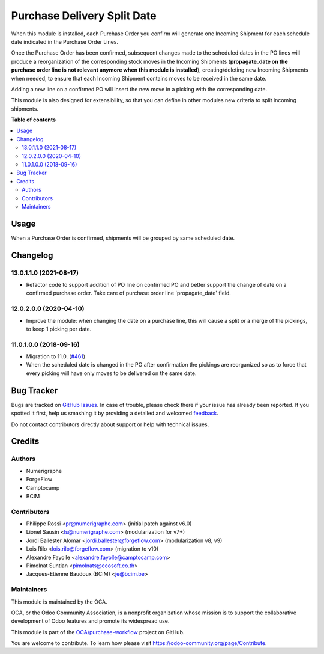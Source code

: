 ============================
Purchase Delivery Split Date
============================

.. !!!!!!!!!!!!!!!!!!!!!!!!!!!!!!!!!!!!!!!!!!!!!!!!!!!!
   !! This file is generated by oca-gen-addon-readme !!
   !! changes will be overwritten.                   !!
   !!!!!!!!!!!!!!!!!!!!!!!!!!!!!!!!!!!!!!!!!!!!!!!!!!!!

.. |badge1| image:: https://img.shields.io/badge/maturity-Beta-yellow.png
    :target: https://odoo-community.org/page/development-status
    :alt: Beta
.. |badge2| image:: https://img.shields.io/badge/licence-AGPL--3-blue.png
    :target: http://www.gnu.org/licenses/agpl-3.0-standalone.html
    :alt: License: AGPL-3
.. |badge3| image:: https://img.shields.io/badge/github-OCA%2Fpurchase--workflow-lightgray.png?logo=github
    :target: https://github.com/OCA/purchase-workflow/tree/13.0/purchase_delivery_split_date
    :alt: OCA/purchase-workflow
.. |badge4| image:: https://img.shields.io/badge/weblate-Translate%20me-F47D42.png
    :target: https://translation.odoo-community.org/projects/purchase-workflow-13-0/purchase-workflow-13-0-purchase_delivery_split_date
    :alt: Translate me on Weblate
.. |badge5| image:: https://img.shields.io/badge/runbot-Try%20me-875A7B.png
    :target: https://runbot.odoo-community.org/runbot/142/13.0
    :alt: Try me on Runbot

|badge1| |badge2| |badge3| |badge4| |badge5| 


When this module is installed, each Purchase Order you confirm will
generate one Incoming Shipment for each schedule date indicated in the
Purchase Order Lines.

Once the Purchase Order has been confirmed, subsequent changes made to the
scheduled dates in the PO lines will produce a reorganization of the
corresponding stock moves in the Incoming Shipments (**propagate_date on the
purchase order line is not relevant anymore when this module is installed**),
creating/deleting new Incoming Shipments when needed, to ensure that each
Incoming Shipment contains moves to be received in the same date.

Adding a new line on a confirmed PO will insert the new move in a picking with
the corresponding date.

This module is also designed for extensibility, so that you can define
in other modules new criteria to split incoming shipments.

**Table of contents**

.. contents::
   :local:

Usage
=====


When a Purchase Order is confirmed, shipments will be grouped by same scheduled date.

Changelog
=========

13.0.1.1.0 (2021-08-17)
~~~~~~~~~~~~~~~~~~~~~~~

* Refactor code to support addition of PO line on confirmed PO and better
  support the change of date on a confirmed purchase order. Take care of
  purchase order line 'propagate_date' field.

12.0.2.0.0 (2020-04-10)
~~~~~~~~~~~~~~~~~~~~~~~

* Improve the module: when changing the date on a purchase line, this will
  cause a split or a merge of the pickings, to keep 1 picking per date.

11.0.1.0.0 (2018-09-16)
~~~~~~~~~~~~~~~~~~~~~~~

* Migration to 11.0.
  (`#461 <https://github.com/OCA/purchase-workflow/issues/461>`_)

* When the scheduled date is changed in the PO after confirmation the
  pickings are reorganized so as to force that every picking will have only
  moves to be delivered on the same date.

Bug Tracker
===========

Bugs are tracked on `GitHub Issues <https://github.com/OCA/purchase-workflow/issues>`_.
In case of trouble, please check there if your issue has already been reported.
If you spotted it first, help us smashing it by providing a detailed and welcomed
`feedback <https://github.com/OCA/purchase-workflow/issues/new?body=module:%20purchase_delivery_split_date%0Aversion:%2013.0%0A%0A**Steps%20to%20reproduce**%0A-%20...%0A%0A**Current%20behavior**%0A%0A**Expected%20behavior**>`_.

Do not contact contributors directly about support or help with technical issues.

Credits
=======

Authors
~~~~~~~

* Numerigraphe
* ForgeFlow
* Camptocamp
* BCIM

Contributors
~~~~~~~~~~~~


* Philippe Rossi <pr@numerigraphe.com> (initial patch against v6.0)
* Lionel Sausin <ls@numerigraphe.com> (modularization for v7+)
* Jordi Ballester Alomar <jordi.ballester@forgeflow.com> (modularization v8, v9)
* Lois Rilo <lois.rilo@forgeflow.com> (migration to v10)
* Alexandre Fayolle <alexandre.fayolle@camptocamp.com>
* Pimolnat Suntian <pimolnats@ecosoft.co.th>
* Jacques-Etienne Baudoux (BCIM) <je@bcim.be>

Maintainers
~~~~~~~~~~~

This module is maintained by the OCA.

.. image:: https://odoo-community.org/logo.png
   :alt: Odoo Community Association
   :target: https://odoo-community.org

OCA, or the Odoo Community Association, is a nonprofit organization whose
mission is to support the collaborative development of Odoo features and
promote its widespread use.

This module is part of the `OCA/purchase-workflow <https://github.com/OCA/purchase-workflow/tree/13.0/purchase_delivery_split_date>`_ project on GitHub.

You are welcome to contribute. To learn how please visit https://odoo-community.org/page/Contribute.
